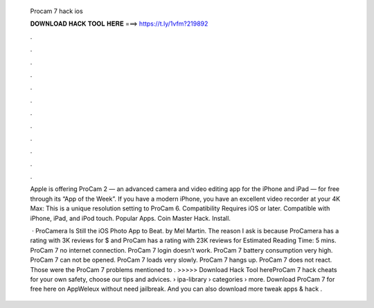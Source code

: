   Procam 7 hack ios
  
  
  
  𝐃𝐎𝐖𝐍𝐋𝐎𝐀𝐃 𝐇𝐀𝐂𝐊 𝐓𝐎𝐎𝐋 𝐇𝐄𝐑𝐄 ===> https://t.ly/1vfm?219892
  
  
  
  .
  
  
  
  .
  
  
  
  .
  
  
  
  .
  
  
  
  .
  
  
  
  .
  
  
  
  .
  
  
  
  .
  
  
  
  .
  
  
  
  .
  
  
  
  .
  
  
  
  .
  
  Apple is offering ProCam 2 — an advanced camera and video editing app for the iPhone and iPad — for free through its “App of the Week”. If you have a modern iPhone, you have an excellent video recorder at your 4K Max: This is a unique resolution setting to ProCam 6. Compatibility Requires iOS or later. Compatible with iPhone, iPad, and iPod touch. Popular Apps. Coin Master Hack. Install.
  
   · ProCamera Is Still the iOS Photo App to Beat. by Mel Martin. The reason I ask is because ProCamera has a rating with 3K reviews for $ and ProCam has a rating with 23K reviews for Estimated Reading Time: 5 mins. ProCam 7 no internet connection. ProCam 7 login doesn’t work. ProCam 7 battery consumption very high. ProCam 7 can not be opened. ProCam 7 loads very slowly. ProCam 7 hangs up. ProCam 7 does not react. Those were the ProCam 7 problems mentioned to . >>>>> Download Hack Tool hereProCam 7 hack cheats for your own safety, choose our tips and advices.  › ipa-library › categories › more. Download ProCam 7 for free here on AppWeleux without need jailbreak. And you can also download more tweak apps & hack .
